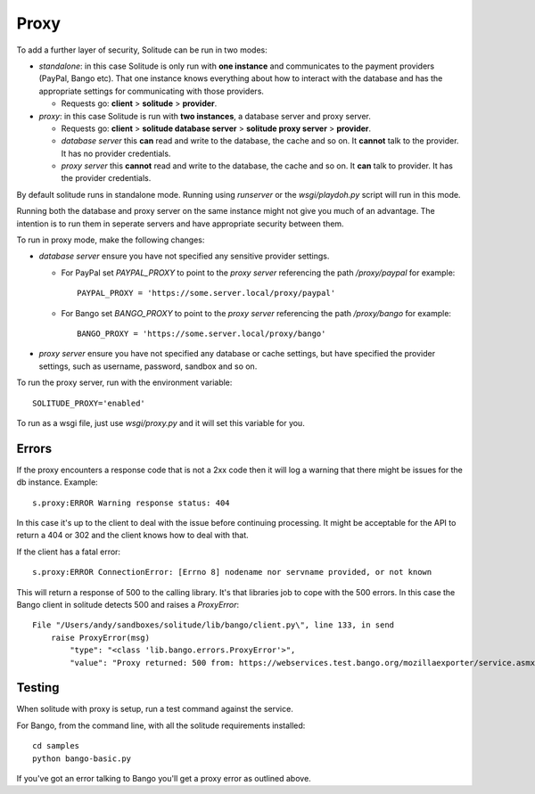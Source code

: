 ============
Proxy
============

To add a further layer of security, Solitude can be run in two modes:

* *standalone*: in this case Solitude is only run with **one instance** and
  communicates to the payment providers (PayPal, Bango etc). That one instance
  knows everything about how to interact with the database and has the
  appropriate settings for communicating with those providers.

  * Requests go: **client** > **solitude** > **provider**.


* *proxy*: in this case Solitude is run with **two instances**, a database
  server and proxy server.

  * Requests go: **client** > **solitude database server** > **solitude proxy server** > **provider**.

  * *database server* this **can** read and write to the database, the cache and
    so on. It **cannot** talk to the provider. It has no provider credentials.

  * *proxy server* this **cannot** read and write to the database, the cache
    and so on. It **can** talk to provider. It has the provider credentials.

By default solitude runs in standalone mode. Running using `runserver` or the
`wsgi/playdoh.py` script will run in this mode.

Running both the database and proxy server on the same instance might not give
you much of an advantage. The intention is to run them in seperate servers and
have appropriate security between them.

To run in proxy mode, make the following changes:

* *database server* ensure you have not specified any sensitive provider
  settings.

  * For PayPal set `PAYPAL_PROXY` to point to the *proxy server* referencing
    the path `/proxy/paypal` for example::

        PAYPAL_PROXY = 'https://some.server.local/proxy/paypal'

  * For Bango set `BANGO_PROXY` to point to the *proxy server* referencing
    the path `/proxy/bango` for example::

        BANGO_PROXY = 'https://some.server.local/proxy/bango'

* *proxy server* ensure you have not specified any database or cache settings,
  but have specified the provider settings, such as username, password, sandbox
  and so on.

To run the proxy server, run with the environment variable::

    SOLITUDE_PROXY='enabled'

To run as a wsgi file, just use `wsgi/proxy.py` and it will set this variable
for you.

Errors
======

If the proxy encounters a response code that is not a 2xx code then it will
log a warning that there might be issues for the db instance. Example::

    s.proxy:ERROR Warning response status: 404

In this case it's up to the client to deal with the issue before continuing
processing. It might be acceptable for the API to return a 404 or 302 and the
client knows how to deal with that.

If the client has a fatal error::

    s.proxy:ERROR ConnectionError: [Errno 8] nodename nor servname provided, or not known

This will return a response of 500 to the calling library. It's that libraries
job to cope with the 500 errors. In this case the Bango client in solitude
detects 500 and raises a `ProxyError`::

    File "/Users/andy/sandboxes/solitude/lib/bango/client.py\", line 133, in send
        raise ProxyError(msg)
            "type": "<class 'lib.bango.errors.ProxyError'>",
            "value": "Proxy returned: 500 from: https://webservices.test.bango.org/mozillaexporter/service.asmx"

Testing
=======

When solitude with proxy is setup, run a test command against the service.

For Bango, from the command line, with all the solitude requirements
installed::

    cd samples
    python bango-basic.py

If you've got an error talking to Bango you'll get a proxy error as outlined
above.

